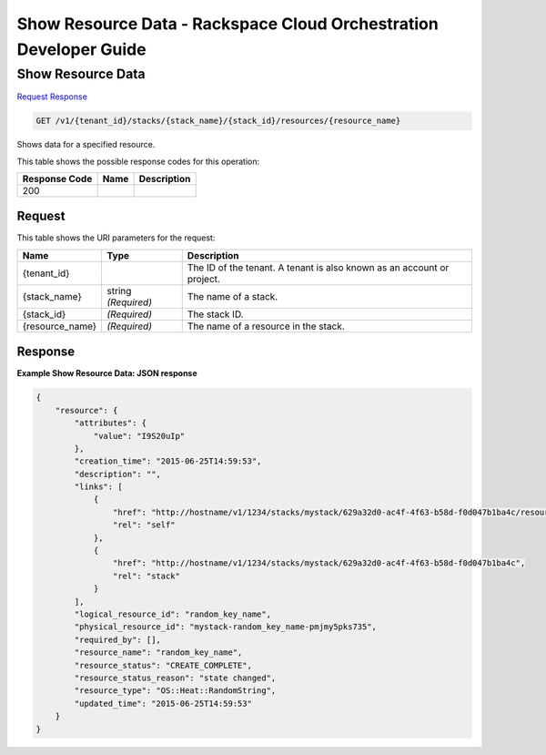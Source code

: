 
.. THIS OUTPUT IS GENERATED FROM THE WADL. DO NOT EDIT.

=============================================================================
Show Resource Data -  Rackspace Cloud Orchestration Developer Guide
=============================================================================

Show Resource Data
~~~~~~~~~~~~~~~~~~~~~~~~~

`Request <get-show-resource-data-v1-tenant-id-stacks-stack-name-stack-id-resources-resource-name.html#request>`__
`Response <get-show-resource-data-v1-tenant-id-stacks-stack-name-stack-id-resources-resource-name.html#response>`__

.. code::

    GET /v1/{tenant_id}/stacks/{stack_name}/{stack_id}/resources/{resource_name}

Shows data for a specified resource.



This table shows the possible response codes for this operation:


+--------------------------+-------------------------+-------------------------+
|Response Code             |Name                     |Description              |
+==========================+=========================+=========================+
|200                       |                         |                         |
+--------------------------+-------------------------+-------------------------+


Request
^^^^^^^^^^^^^^^^^

This table shows the URI parameters for the request:

+--------------------------+-------------------------+-------------------------+
|Name                      |Type                     |Description              |
+==========================+=========================+=========================+
|{tenant_id}               |                         |The ID of the tenant. A  |
|                          |                         |tenant is also known as  |
|                          |                         |an account or project.   |
+--------------------------+-------------------------+-------------------------+
|{stack_name}              |string *(Required)*      |The name of a stack.     |
+--------------------------+-------------------------+-------------------------+
|{stack_id}                |*(Required)*             |The stack ID.            |
+--------------------------+-------------------------+-------------------------+
|{resource_name}           |*(Required)*             |The name of a resource   |
|                          |                         |in the stack.            |
+--------------------------+-------------------------+-------------------------+








Response
^^^^^^^^^^^^^^^^^^





**Example Show Resource Data: JSON response**


.. code::

    {
        "resource": {
            "attributes": {
                "value": "I9S20uIp"
            },
            "creation_time": "2015-06-25T14:59:53",
            "description": "",
            "links": [
                {
                    "href": "http://hostname/v1/1234/stacks/mystack/629a32d0-ac4f-4f63-b58d-f0d047b1ba4c/resources/random_key_name",
                    "rel": "self"
                },
                {
                    "href": "http://hostname/v1/1234/stacks/mystack/629a32d0-ac4f-4f63-b58d-f0d047b1ba4c",
                    "rel": "stack"
                }
            ],
            "logical_resource_id": "random_key_name",
            "physical_resource_id": "mystack-random_key_name-pmjmy5pks735",
            "required_by": [],
            "resource_name": "random_key_name",
            "resource_status": "CREATE_COMPLETE",
            "resource_status_reason": "state changed",
            "resource_type": "OS::Heat::RandomString",
            "updated_time": "2015-06-25T14:59:53"
        }
    }
    

